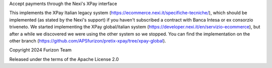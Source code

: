Accept payments through the Nexi's XPay interface

This implements the XPay Italian legacy system (https://ecommerce.nexi.it/specifiche-tecniche/), which should be implemented (as stated by the Nexi's support) if you haven't subscribed a contract with Banca Intesa or ex consorzio triveneto.
We started implementing the XPay global/italian system (https://developer.nexi.it/en/servizio-ecommerce), but after a while we discovered we were using the other system so we stopped.
You can find the implementation on the other branch (https://github.com/APSfurizon/pretix-xpay/tree/xpay-global).

Copyright 2024 Furizon Team

Released under the terms of the Apache License 2.0